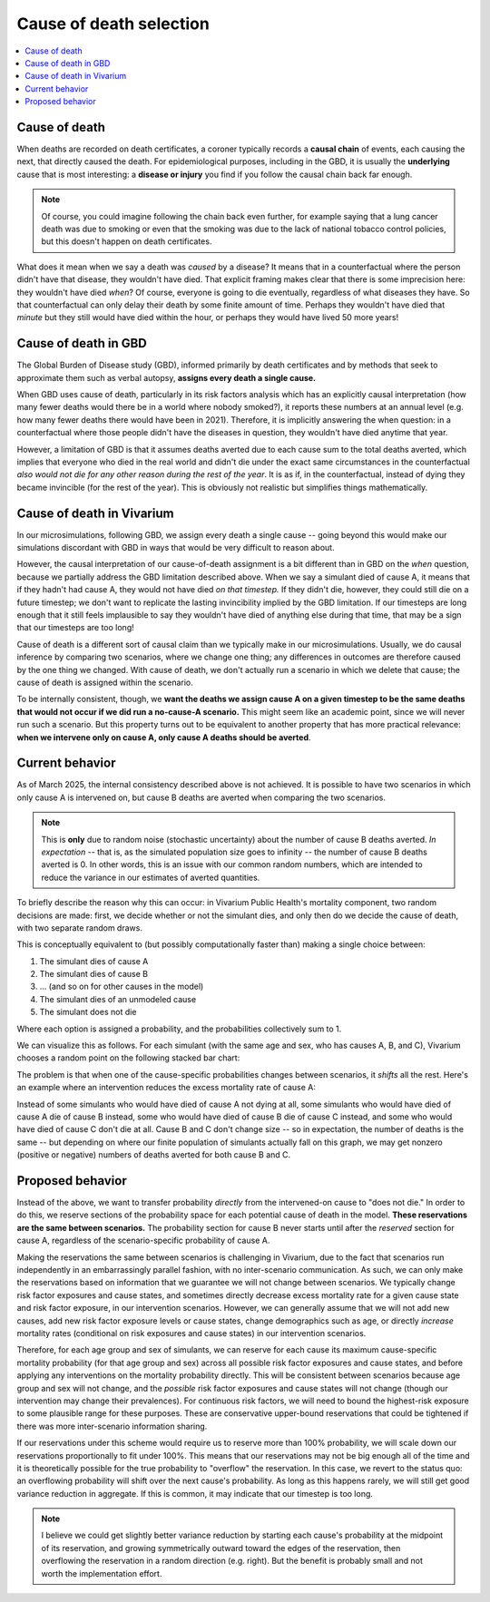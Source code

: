 ..
  Section title decorators for this document:
  
  ==============
  Document Title
  ==============
  Section Level 1
  ---------------
  Section Level 2
  +++++++++++++++
  Section Level 3
  ~~~~~~~~~~~~~~~
  Section Level 4
  ^^^^^^^^^^^^^^^
  Section Level 5
  '''''''''''''''

  The depth of each section level is determined by the order in which each
  decorator is encountered below. If you need an even deeper section level, just
  choose a new decorator symbol from the list here:
  https://docutils.sourceforge.io/docs/ref/rst/restructuredtext.html#sections
  And then add it to the list of decorators above.

.. _cause_of_death_selection:

.. role:: underline
    :class: underline

=========================================================
Cause of death selection
=========================================================

.. contents::
   :local:

Cause of death
--------------

When deaths are recorded on death certificates, a coroner typically records
a **causal chain** of events, each causing the next, that directly caused the death.
For epidemiological purposes, including in the GBD, it is usually the **underlying**
cause that is most interesting: a **disease or injury** you find if you follow the causal chain
back far enough.

.. note::

  Of course, you could imagine following the chain back even further,
  for example saying that a lung cancer death was due to smoking or even that the smoking
  was due to the lack of national tobacco control policies,
  but this doesn't happen on death certificates.

What does it mean when we say a death was *caused* by a disease?
It means that in a counterfactual where the person didn't have that disease,
they wouldn't have died.
That explicit framing makes clear that there is some imprecision here:
they wouldn't have died *when*?
Of course, everyone is going to die eventually, regardless of what diseases they have.
So that counterfactual can only delay their death by some finite amount of time.
Perhaps they wouldn't have died that *minute* but they still would have died within
the hour, or perhaps they would have lived 50 more years!

Cause of death in GBD
---------------------

The Global Burden of Disease study (GBD), informed primarily by death certificates
and by methods that seek to approximate them such as verbal autopsy, **assigns every
death a single cause.**

When GBD uses cause of death, particularly in its risk factors analysis which has an
explicitly causal interpretation (how many fewer deaths would there be in a world where
nobody smoked?), it reports these numbers at an annual level (e.g. how many fewer deaths there would
have been in 2021).
Therefore, it is implicitly answering the when question: in a counterfactual where
those people didn't have the diseases in question, they wouldn't have died anytime that year.

However, a limitation of GBD is that it assumes deaths averted due to each cause sum to the total deaths averted,
which implies that everyone who died in the real world and didn't die under the exact same circumstances
in the counterfactual *also would not die for any other reason during the rest of the year*.
It is as if, in the counterfactual, instead of dying they became invincible (for the rest of the year).
This is obviously not realistic but simplifies things mathematically.

Cause of death in Vivarium
--------------------------

In our microsimulations, following GBD, we assign every death a single cause --
going beyond this would make our simulations discordant with GBD in ways that
would be very difficult to reason about.

However, the causal interpretation of our cause-of-death assignment is a bit different than in
GBD on the *when* question, because we partially address the GBD limitation
described above.
When we say a simulant died of cause A, it means that if they hadn't had cause A,
they would not have died *on that timestep.*
If they didn't die, however, they could still die on a future timestep;
we don't want to replicate the lasting invincibility implied by the GBD limitation.
If our timesteps are long enough that it still feels implausible to say they
wouldn't have died of anything else during that time, that may be a sign that our
timesteps are too long!

Cause of death is a different sort of causal claim than we typically make in
our microsimulations.
Usually, we do causal inference by comparing two scenarios, where we change one thing;
any differences in outcomes are therefore caused by the one thing we changed.
With cause of death, we don't actually run a scenario in which we delete that cause;
the cause of death is assigned within the scenario.

To be internally consistent, though, we **want the deaths we assign cause A on a given timestep
to be the same deaths that would not occur if we did run a no-cause-A scenario.**
This might seem like an academic point, since we will never run such a scenario.
But this property turns out to be equivalent to another property that has more practical relevance:
**when we intervene only on cause A, only cause A deaths should be averted**.

Current behavior
--------------------------

As of March 2025, the internal consistency described above is not achieved.
It is possible to have two scenarios in which only cause A is intervened on,
but cause B deaths are averted when comparing the two scenarios.

.. note::

  This is **only** due to random noise (stochastic uncertainty) about the number
  of cause B deaths averted.
  *In expectation* -- that is, as the simulated population size goes to infinity --
  the number of cause B deaths averted is 0.
  In other words, this is an issue with our common random numbers, which are intended
  to reduce the variance in our estimates of averted quantities.

To briefly describe the reason why this can occur:
in Vivarium Public Health's mortality component,
two random decisions are made: first, we decide whether or not the simulant dies,
and only then do we decide the cause of death, with two separate random draws.

This is conceptually equivalent to (but possibly computationally faster than)
making a single choice between:

1. The simulant dies of cause A
2. The simulant dies of cause B
3. ... (and so on for other causes in the model)
4. The simulant dies of an unmodeled cause
5. The simulant does not die

Where each option is assigned a probability, and the probabilities collectively sum to 1.

We can visualize this as follows. For each simulant (with the same age and sex,
who has causes A, B, and C), Vivarium chooses a random point on the following
stacked bar chart:

.. image:: cod_diagram.drawio.svg

The problem is that when one of the cause-specific probabilities changes between scenarios,
it *shifts* all the rest.
Here's an example where an intervention reduces the excess mortality rate of cause A:

.. image:: cod_issue_diagram.drawio.svg

Instead of some simulants who would have died of cause A not dying at all,
some simulants who would have died of cause A die of cause B instead,
some who would have died of cause B die of cause C instead,
and some who would have died of cause C don't die at all.
Cause B and C don't change size -- so in expectation, the number of deaths is the same --
but depending on where our finite population of simulants actually fall on this
graph, we may get nonzero (positive or negative) numbers of deaths averted
for both cause B and C.

Proposed behavior
--------------------------

Instead of the above, we want to transfer probability *directly* from the intervened-on
cause to "does not die."
In order to do this, we reserve sections of the probability space for each
potential cause of death in the model.
**These reservations are the same between scenarios.**
The probability section for cause B never starts until after the *reserved* section
for cause A, regardless of the scenario-specific probability of cause A.

.. image:: cod_solution_diagram.drawio.svg

Making the reservations the same between scenarios is challenging in Vivarium,
due to the fact that scenarios run independently in an embarrassingly parallel fashion,
with no inter-scenario communication.
As such, we can only make the reservations based on information that we guarantee
we will not change between scenarios.
We typically change risk factor exposures and cause states, and sometimes directly
decrease excess mortality rate for a given cause state and risk factor exposure,
in our intervention scenarios.
However, we can generally assume that we will not add new causes, add new risk factor exposure
levels or cause states, change demographics such as age, or directly *increase* mortality rates
(conditional on risk exposures and cause states) in our intervention scenarios.

Therefore, for each age group and sex of simulants,
we can reserve for each cause its maximum cause-specific mortality probability (for that age group and sex) across
all possible risk factor exposures and cause states, and before applying any interventions on the mortality
probability directly.
This will be consistent between scenarios because age group and sex will not change, and the *possible*
risk factor exposures and cause states will not change (though our intervention may change their prevalences).
For continuous risk factors, we will need to bound the highest-risk exposure to some plausible range
for these purposes.
These are conservative upper-bound reservations that could be tightened if there was more
inter-scenario information sharing.

If our reservations under this scheme would require us to reserve more than 100% probability,
we will scale down our reservations proportionally to fit under 100%.
This means that our reservations may not be big enough all of the time and it is theoretically
possible for the true probability to "overflow" the reservation.
In this case, we revert to the status quo: an overflowing probability will shift over the next
cause's probability.
As long as this happens rarely, we will still get good variance reduction in aggregate.
If this is common, it may indicate that our timestep is too long.

.. note::

  I believe we could get slightly better variance reduction by starting each cause's probability
  at the midpoint of its reservation, and growing symmetrically outward toward the edges of the
  reservation, then overflowing the reservation in a random direction (e.g. right).
  But the benefit is probably small and not worth the implementation effort.